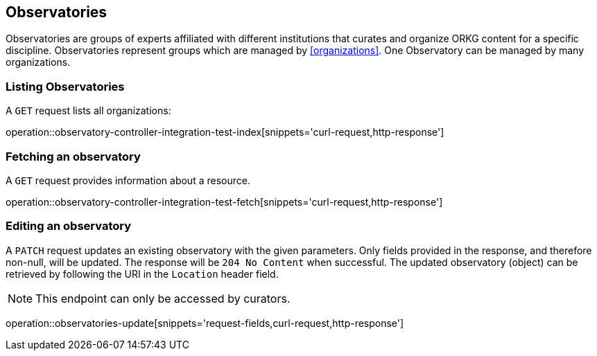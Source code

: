 [[observatories]]
== Observatories

Observatories are groups of experts affiliated with different institutions that curates and organize ORKG content for a specific discipline.
Observatories represent groups which are managed by <<organizations>>.
One Observatory can be managed by many organizations.
[[observatories-list]]
=== Listing Observatories

A `GET` request lists all organizations:

operation::observatory-controller-integration-test-index[snippets='curl-request,http-response']

////
[[observatory-create]]
=== Creating observatories

A `POST` request creates a new observatories with a given name.
The response will be `200 Created` when successful.
The observatories can be retrieved by following the URI in the `Location` header field.

// FIXME: implement missing test
operation::observatory-controller-integration-test-add[snippets='request-fields,curl-request,http-response']

The response body consists of the following fields:

// FIXME: implement missing test
operation::observatory-controller-integration-test-add[snippets='response-fields']
////

[[observatories-fetch]]
=== Fetching an observatory

A `GET` request provides information about a resource.

operation::observatory-controller-integration-test-fetch[snippets='curl-request,http-response']

[[observatories-edit]]
=== Editing an observatory

A `PATCH` request updates an existing observatory with the given parameters.
Only fields provided in the response, and therefore non-null, will be updated.
The response will be `204 No Content` when successful.
The updated observatory (object) can be retrieved by following the URI in the `Location` header field.

NOTE: This endpoint can only be accessed by curators.

operation::observatories-update[snippets='request-fields,curl-request,http-response']
